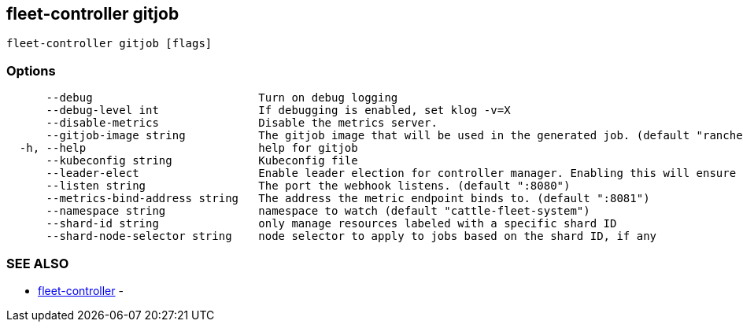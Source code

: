 == fleet-controller gitjob

----
fleet-controller gitjob [flags]
----

=== Options

----
      --debug                         Turn on debug logging
      --debug-level int               If debugging is enabled, set klog -v=X
      --disable-metrics               Disable the metrics server.
      --gitjob-image string           The gitjob image that will be used in the generated job. (default "rancher/fleet:dev")
  -h, --help                          help for gitjob
      --kubeconfig string             Kubeconfig file
      --leader-elect                  Enable leader election for controller manager. Enabling this will ensure there is only one active controller manager. (default true)
      --listen string                 The port the webhook listens. (default ":8080")
      --metrics-bind-address string   The address the metric endpoint binds to. (default ":8081")
      --namespace string              namespace to watch (default "cattle-fleet-system")
      --shard-id string               only manage resources labeled with a specific shard ID
      --shard-node-selector string    node selector to apply to jobs based on the shard ID, if any
----

=== SEE ALSO

* xref:./fleet-controller.adoc[fleet-controller]	 -
